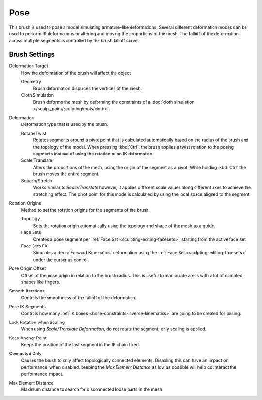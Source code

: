 
****
Pose
****

.. reference::

   :Mode:      Sculpt Mode
   :Tool:      :menuselection:`Toolbar --> Pose`

This brush is used to pose a model simulating armature-like deformations.
Several different deformation modes can be used to perform
IK deformations or altering and moving the proportions of the mesh.
The falloff of the deformation across multiple segments is controlled by the brush falloff curve.


Brush Settings
==============

Deformation Target
   How the deformation of the brush will affect the object.

   Geometry
      Brush deformation displaces the vertices of the mesh.
   Cloth Simulation
      Brush deforms the mesh by deforming the constraints of
      a :doc:`cloth simulation </sculpt_paint/sculpting/tools/cloth>`.

.. _bpy.types.Brush.pose_deform_type:

Deformation
   Deformation type that is used by the brush.

   Rotate/Twist
      Rotates segments around a pivot point that is calculated automatically based
      on the radius of the brush and the topology of the model.
      When pressing :kbd:`Ctrl`, the brush applies a twist rotation
      to the posing segments instead of using the rotation or an IK deformation.
   Scale/Translate
      Alters the proportions of the mesh, using the origin of the segment as a pivot.
      While holding :kbd:`Ctrl` the brush moves the entire segment.
   Squash/Stretch
      Works similar to *Scale/Translate* however, it applies different
      scale values along different axes to achieve the stretching effect.
      The pivot point for this mode is calculated by using the local space
      aligned to the segment.

.. _bpy.types.Brush.pose_origin_type:

Rotation Origins
   Method to set the rotation origins for the segments of the brush.

   Topology
      Sets the rotation origin automatically using the topology and shape of the mesh as a guide.
   Face Sets
      Creates a pose segment per :ref:`Face Set <sculpting-editing-facesets>`, starting from the active face set.
   Face Sets FK
      Simulates a :term:`Forward Kinematics` deformation using the :ref:`Face Set <sculpting-editing-facesets>`
      under the cursor as control.

.. _bpy.types.Brush.pose_offset:

Pose Origin Offset
   Offset of the pose origin in relation to the brush radius.
   This is useful to manipulate areas with a lot of complex shapes like fingers.

.. _bpy.types.Brush.pose_smooth_iterations:

Smooth Iterations
   Controls the smoothness of the falloff of the deformation.

.. _bpy.types.Brush.pose_ik_segments:

Pose IK Segments
   Controls how many :ref:`IK bones <bone-constraints-inverse-kinematics>`
   are going to be created for posing.

.. _bpy.types.Brush.use_pose_lock_rotation:

Lock Rotation when Scaling
   When using *Scale/Translate Deformation*, do not rotate the segment; only scaling is applied.

.. _bpy.types.Brush.use_pose_ik_anchored:

Keep Anchor Point
   Keeps the position of the last segment in the IK chain fixed.

.. _bpy.types.Brush.use_connected_only:

Connected Only
   Causes the brush to only affect topologically connected elements.
   Disabling this can have an impact on performance; when disabled,
   keeping the *Max Element Distance* as low as possible will help counteract the performance impact.

.. _bpy.types.Brush.disconnected_distance_max:

Max Element Distance
   Maximum distance to search for disconnected loose parts in the mesh.

